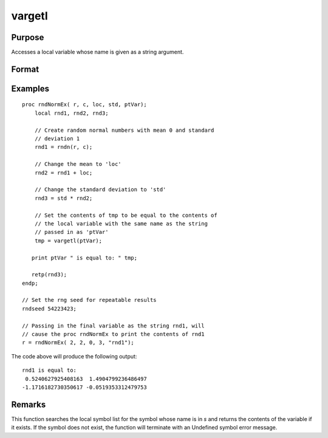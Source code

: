 
vargetl
==============================================

Purpose
----------------
Accesses a local variable whose name is given as a string argument.

Format
----------------
.. function:: y = vargetl(s)

    :param s: the name of the local symbol you wish to access
    :type s: string

    :return y: contents of the variable whose name is in *s*.

    :rtype y: any

Examples
----------------

::

    proc rndNormEx( r, c, loc, std, ptVar);
        local rnd1, rnd2, rnd3;
        	
        // Create random normal numbers with mean 0 and standard 
        // deviation 1
        rnd1 = rndn(r, c);
        
        // Change the mean to 'loc'
        rnd2 = rnd1 + loc;
        	
        // Change the standard deviation to 'std'
        rnd3 = std * rnd2;
        
        // Set the contents of tmp to be equal to the contents of 
        // the local variable with the same name as the string 
        // passed in as 'ptVar'
        tmp = vargetl(ptVar);
    	
       print ptVar " is equal to: " tmp;
    	
       retp(rnd3);
    endp;
    
    // Set the rng seed for repeatable results
    rndseed 54223423;
    
    // Passing in the final variable as the string rnd1, will 
    // cause the proc rndNormEx to print the contents of rnd1
    r = rndNormEx( 2, 2, 0, 3, "rnd1");

The code above will produce the following output:

::

    rnd1 is equal to: 
     0.5240627925408163  1.4904799236486497 
    -1.1716182730350617 -0.0519353312479753

Remarks
-------

This function searches the local symbol list for the symbol whose name
is in *s* and returns the contents of the variable if it exists. If the
symbol does not exist, the function will terminate with an Undefined
symbol error message.


.. seealso:: Functions :func:`varputl`

